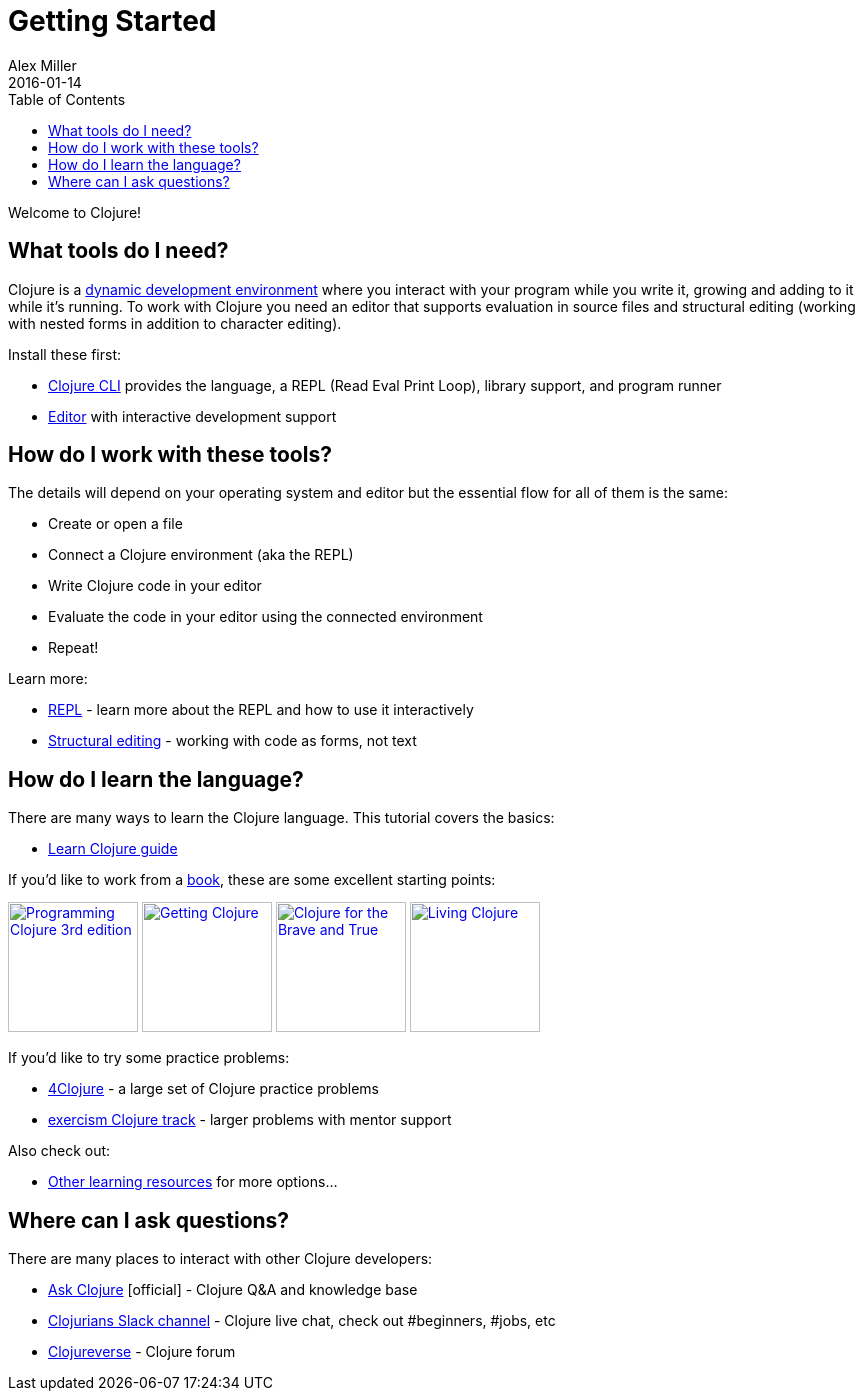= Getting Started
Alex Miller
2016-01-14
:type: guides
:toc: macro
:icons: font

ifdef::env-github,env-browser[:outfilesuffix: .adoc]

toc::[]

Welcome to Clojure!

== What tools do I need?

Clojure is a https://clojure.org/about/dynamic[dynamic development environment] where you interact with your program while you write it, growing and adding to it while it's running. To work with Clojure you need an editor that supports evaluation in source files and structural editing (working with nested forms in addition to character editing).

Install these first:

* <<install_clojure#,Clojure CLI>> provides the language, a REPL (Read Eval Print Loop), library support, and program runner
* <<editors#,Editor>> with interactive development support

== How do I work with these tools?

The details will depend on your operating system and editor but the essential flow for all of them is the same:

* Create or open a file
* Connect a Clojure environment (aka the REPL)
* Write Clojure code in your editor
* Evaluate the code in your editor using the connected environment
* Repeat!

Learn more:

* <<repl/introduction#,REPL>> - learn more about the REPL and how to use it interactively
* <<structural_editing#,Structural editing>> - working with code as forms, not text

== How do I learn the language?

There are many ways to learn the Clojure language. This tutorial covers the basics:

* <<learn/clojure#,Learn Clojure guide>>

If you'd like to work from a <<xref/../../community/books#,book>>, these are some excellent starting points:

image:https://images-na.ssl-images-amazon.com/images/I/51Bvd25CstL._SL160.jpg[Programming Clojure 3rd edition,link="https://a.co/bSxW6A6",width="130"] image:https://images-na.ssl-images-amazon.com/images/I/51dqOLcPL7L._SL160.jpg[Getting Clojure,link="https://pragprog.com/book/roclojure/getting-clojure",width="130"] image:https://images-na.ssl-images-amazon.com/images/I/6112vbQYDLL._SL160.jpg[Clojure for the Brave and True,link="https://a.co/bsviqV7",width="130"] image:https://images-na.ssl-images-amazon.com/images/I/5122uV93jfL._SL160.jpg[Living Clojure,link="https://a.co/1m2Zt4p",width="130"]

If you'd like to try some practice problems:

* https://4clojure.oxal.org/[4Clojure] - a large set of Clojure practice problems
* https://exercism.io/tracks/clojure[exercism Clojure track] - larger problems with mentor support

Also check out:

* <<xref/../../community/resources#_tutorials_and_learning_materials,Other learning resources>> for more options...

== Where can I ask questions?

There are many places to interact with other Clojure developers:

* https://ask.clojure.org[Ask Clojure] [official] - Clojure Q&A and knowledge base
* https://clojurians.net[Clojurians Slack channel] - Clojure live chat, check out #beginners, #jobs, etc
* https://clojureverse.org[Clojureverse] - Clojure forum
